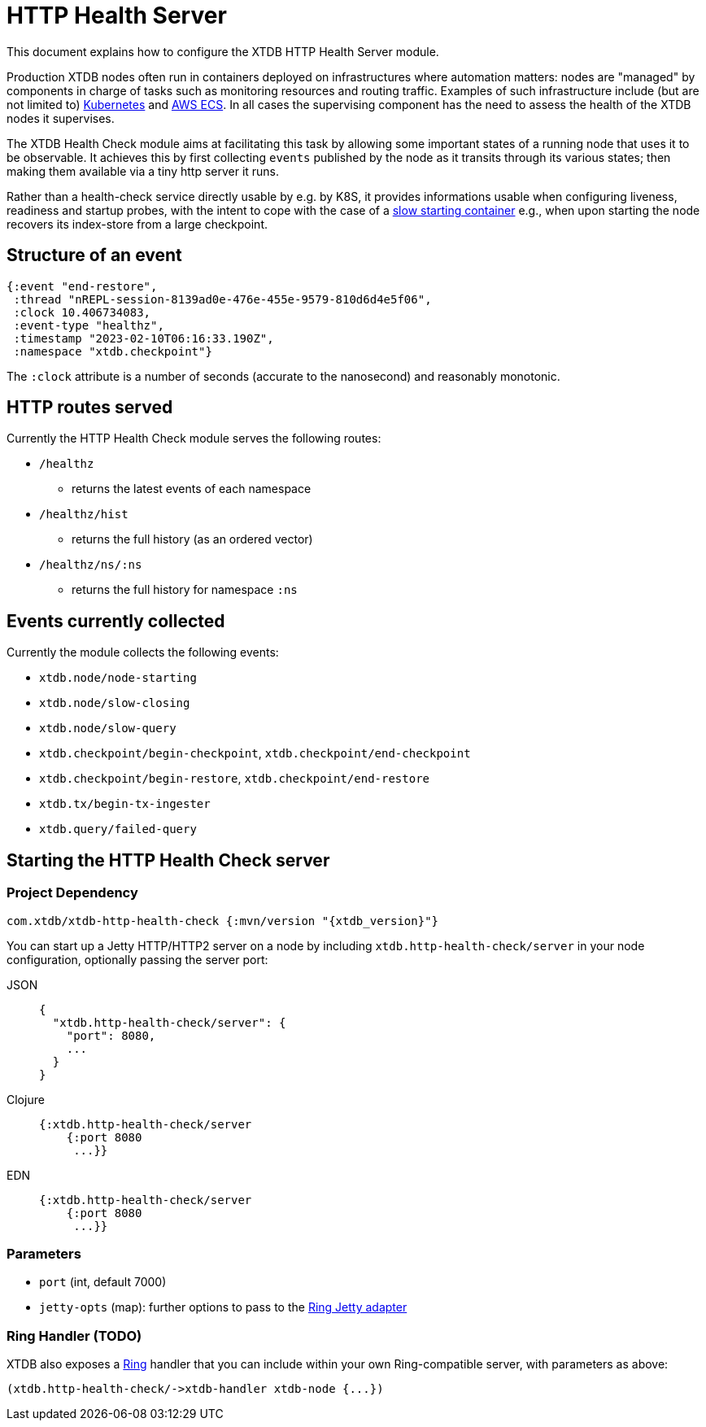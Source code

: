= HTTP Health Server
:page-aliases: reference::http.adoc

This document explains how to configure the XTDB HTTP Health Server module.

Production XTDB nodes often run in containers deployed on infrastructures where automation matters: nodes are "managed" by components in charge of tasks such as monitoring resources and routing traffic. Examples of such infrastructure include (but are not limited to) link:https://kubernetes.io/[Kubernetes] and link:https://aws.amazon.com/ecs/[AWS ECS]. In all cases the supervising component has the need to assess the health of the XTDB nodes it supervises. 

The XTDB Health Check module aims at facilitating this task by allowing some important states of a running node that uses it to be observable. It achieves this by first collecting `events` published by the node as it transits through its various states; then making them available via a tiny http server it runs. 

Rather than a health-check service directly usable by e.g. by K8S, it provides informations usable when configuring liveness, readiness and startup probes, with the intent to cope with the case of a link:https://kubernetes.io/docs/tasks/configure-pod-container/configure-liveness-readiness-startup-probes/#define-startup-probes[slow starting container] e.g., when upon starting the node recovers its index-store from a large checkpoint.

== Structure of an event
[source.clojure]
----
{:event "end-restore",
 :thread "nREPL-session-8139ad0e-476e-455e-9579-810d6d4e5f06",
 :clock 10.406734083,
 :event-type "healthz",
 :timestamp "2023-02-10T06:16:33.190Z",
 :namespace "xtdb.checkpoint"}
----
The `:clock` attribute is a number of seconds (accurate to the nanosecond) and reasonably monotonic.  

// TODO finish this write-up once I've sorted the event question.

== HTTP routes served
.Currently the HTTP Health Check module serves the following routes:
* `/healthz`
- returns the latest events of each namespace
* `/healthz/hist`
- returns the full history (as an ordered vector)
* `/healthz/ns/:ns`
- returns the full history for namespace `:ns`

== Events currently collected

.Currently the module collects the following events:
* `xtdb.node/node-starting`
* `xtdb.node/slow-closing`
* `xtdb.node/slow-query`
* `xtdb.checkpoint/begin-checkpoint`, `xtdb.checkpoint/end-checkpoint`
* `xtdb.checkpoint/begin-restore`, `xtdb.checkpoint/end-restore`
* `xtdb.tx/begin-tx-ingester`
* `xtdb.query/failed-query`


[#start-http-health-check]
== Starting the HTTP Health Check server

=== Project Dependency

[source,clojure, subs=attributes+]
----
com.xtdb/xtdb-http-health-check {:mvn/version "{xtdb_version}"}
----

You can start up a Jetty HTTP/HTTP2 server on a node by including `xtdb.http-health-check/server` in your node configuration, optionally passing the server port:

[tabs]
====
JSON::
+
[source,json]
----
{
  "xtdb.http-health-check/server": {
    "port": 8080,  
    ...
  }
}
----

Clojure::
+
[source,clojure]
----
{:xtdb.http-health-check/server 
    {:port 8080
     ...}}
----

EDN::
+
[source,clojure]
----
{:xtdb.http-health-check/server 
    {:port 8080
     ...}}
----
====

// TODO Authorization section

=== Parameters

* `port` (int, default 7000)
* `jetty-opts` (map): further options to pass to the https://ring-clojure.github.io/ring/ring.adapter.jetty.html[Ring Jetty adapter]

=== Ring Handler (TODO)

XTDB also exposes a https://github.com/ring-clojure/ring[Ring] handler that you can include within your own Ring-compatible server, with parameters as above:

[source,clojure]
----
(xtdb.http-health-check/->xtdb-handler xtdb-node {...})
----
